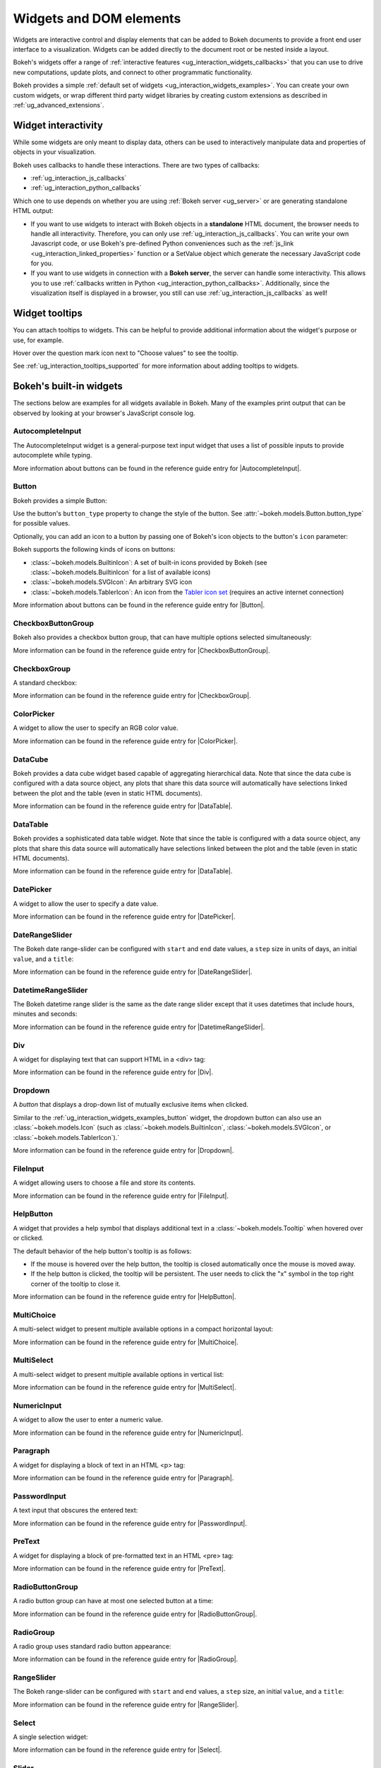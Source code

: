 .. _ug_interaction_widgets:

Widgets and DOM elements
========================

Widgets are interactive control and display elements that can be added to Bokeh
documents to provide a front end user interface to a visualization. Widgets can
be added directly to the document root or be nested inside a layout.

Bokeh's widgets offer a range of
:ref:`interactive features <ug_interaction_widgets_callbacks>` that you
can use to drive new computations, update plots, and connect to other
programmatic functionality.

Bokeh provides a simple :ref:`default set of widgets
<ug_interaction_widgets_examples>`. You can create your own
custom widgets, or wrap different third party widget libraries by creating
custom extensions as described in :ref:`ug_advanced_extensions`.

.. _ug_interaction_widgets_callbacks:

Widget interactivity
--------------------

While some widgets are only meant to display data, others can be used to
interactively manipulate data and properties of objects in your visualization.

Bokeh uses callbacks to handle these interactions. There are two types of
callbacks:

* :ref:`ug_interaction_js_callbacks`
* :ref:`ug_interaction_python_callbacks`

Which one to use depends on whether you are using
:ref:`Bokeh server <ug_server>` or are generating standalone HTML output:

* If you want to use widgets to interact with Bokeh objects in a **standalone**
  HTML document, the browser needs to handle all interactivity. Therefore,
  you can only use :ref:`ug_interaction_js_callbacks`.
  You can write your own Javascript code, or use Bokeh's pre-defined Python
  conveniences such as the :ref:`js_link <ug_interaction_linked_properties>` function or a SetValue object
  which generate the necessary JavaScript code for you.
* If you want to use widgets in connection with a **Bokeh server**, the server
  can handle some interactivity. This allows you to use :ref:`callbacks
  written in Python <ug_interaction_python_callbacks>`.
  Additionally, since the visualization itself is displayed in a browser, you
  still can use :ref:`ug_interaction_js_callbacks` as
  well!

.. _ug_interaction_widgets_tootltips:

Widget tooltips
---------------

You can attach tooltips to widgets. This can be helpful to provide additional
information about the widget's purpose or use, for example.

Hover over the question mark icon next to "Choose values" to see the tooltip.

.. bokeh-plot:: __REPO__/examples/interaction/tooltips/tooltip_description.py
    :source-position: none

See :ref:`ug_interaction_tooltips_supported` for more information about adding
tooltips to widgets.

.. _ug_interaction_widgets_examples:

Bokeh's built-in widgets
------------------------

The sections below are examples for all widgets available in Bokeh. Many of the
examples print output that can be observed by looking at your browser's
JavaScript console log.

.. _ug_interaction_widgets_examples_autocompleteinput:

AutocompleteInput
~~~~~~~~~~~~~~~~~

The AutocompleteInput widget is a general-purpose text input widget that uses
a list of possible inputs to provide autocomplete while typing.

.. bokeh-plot:: __REPO__/examples/interaction/widgets/autocompleteinput.py
    :source-position: below

More information about buttons can be found in the reference guide entry for
|AutocompleteInput|.

.. _ug_interaction_widgets_examples_button:

Button
~~~~~~

Bokeh provides a simple Button:

.. bokeh-plot:: __REPO__/examples/interaction/widgets/button.py
    :source-position: below

Use the button's ``button_type`` property to change the style of the button. See
:attr:`~bokeh.models.Button.button_type` for possible values.

Optionally, you can add an icon to a button by passing one of Bokeh's icon
objects to the button's ``icon`` parameter:

.. bokeh-plot:: __REPO__/examples/interaction/widgets/button_icon.py
    :source-position: below

Bokeh supports the following kinds of icons on buttons:

* :class:`~bokeh.models.BuiltinIcon`: A set of built-in icons provided by Bokeh (see :class:`~bokeh.models.BuiltinIcon` for a list of available icons)
* :class:`~bokeh.models.SVGIcon`: An arbitrary SVG icon
* :class:`~bokeh.models.TablerIcon`: An icon from the `Tabler icon set <https://tabler-icons.io/>`_ (requires an active internet connection)

More information about buttons can be found in the reference guide entry for |Button|.

CheckboxButtonGroup
~~~~~~~~~~~~~~~~~~~

Bokeh also provides a checkbox button group, that can have multiple options
selected simultaneously:

.. bokeh-plot:: __REPO__/examples/interaction/widgets/checkbox_button_group.py
    :source-position: below

More information can be found in the reference guide entry for |CheckboxButtonGroup|.

.. _ug_interaction_widgets_examples_checkboxgroup:

CheckboxGroup
~~~~~~~~~~~~~

A standard checkbox:

.. bokeh-plot:: __REPO__/examples/interaction/widgets/checkbox_group.py
    :source-position: below

More information can be found in the reference guide entry for |CheckboxGroup|.

.. _ug_interaction_widgets_examples_colorpicker:

ColorPicker
~~~~~~~~~~~

A widget to allow the user to specify an RGB color value.

.. bokeh-plot:: __REPO__/examples/interaction/widgets/colorpicker.py
    :source-position: below

More information can be found in the reference guide entry for |ColorPicker|.

.. _ug_interaction_widgets_examples_datacube:

DataCube
~~~~~~~~

Bokeh provides a data cube widget based capable of aggregating hierarchical
data. Note that since the data cube is configured with a data source object,
any plots that share this data source will automatically have selections linked
between the plot and the table (even in static HTML documents).

.. bokeh-plot:: __REPO__/examples/interaction/widgets/data_cube.py
    :source-position: below

More information can be found in the reference guide entry for |DataTable|.

.. _ug_interaction_widgets_examples_datatable:

DataTable
~~~~~~~~~

Bokeh provides a sophisticated data table widget. Note that since the table
is configured with a data source object, any plots that share this data source
will automatically have selections linked between the plot and the table (even
in static HTML documents).

.. bokeh-plot:: __REPO__/examples/interaction/widgets/data_table.py
    :source-position: below

More information can be found in the reference guide entry for |DataTable|.

.. _ug_interaction_widgets_examples_datepicker:

DatePicker
~~~~~~~~~~~

A widget to allow the user to specify a date value.

.. bokeh-plot:: __REPO__/examples/interaction/widgets/datepicker.py
    :source-position: below

More information can be found in the reference guide entry for |DatePicker|.

DateRangeSlider
~~~~~~~~~~~~~~~

The Bokeh date range-slider can be configured with ``start`` and ``end`` date
values, a ``step`` size in units of days, an initial ``value``, and a ``title``:

.. bokeh-plot:: __REPO__/examples/interaction/widgets/daterangeslider.py
    :source-position: below

More information can be found in the reference guide entry for |DateRangeSlider|.

DatetimeRangeSlider
~~~~~~~~~~~~~~~~~~~

The Bokeh datetime range slider is the same as the date range slider except
that it uses datetimes that include hours, minutes and seconds:

.. bokeh-plot:: __REPO__/examples/interaction/widgets/datetimerangeslider.py
    :source-position: below

More information can be found in the reference guide entry for |DatetimeRangeSlider|.

.. _ug_interaction_widgets_div:

Div
~~~

A widget for displaying text that can support HTML in a <div> tag:

.. bokeh-plot:: __REPO__/examples/interaction/widgets/div.py
    :source-position: below

More information can be found in the reference guide entry for |Div|.

.. _ug_interaction_widgets_examples_dropdown:

Dropdown
~~~~~~~~

A *button* that displays a drop-down list of mutually exclusive items when
clicked.

.. bokeh-plot:: __REPO__/examples/interaction/widgets/dropdown.py
    :source-position: below

Similar to the :ref:`ug_interaction_widgets_examples_button` widget, the
dropdown button can also use an :class:`~bokeh.models.Icon` (such as
:class:`~bokeh.models.BuiltinIcon`, :class:`~bokeh.models.SVGIcon`, or
:class:`~bokeh.models.TablerIcon`).`

More information can be found in the reference guide entry for |Dropdown|.

.. _ug_interaction_widgets_examples_fileinput:

FileInput
~~~~~~~~~

A widget allowing users to choose a file and store its contents.

.. bokeh-plot:: __REPO__/examples/interaction/widgets/fileinput.py
    :source-position: below

More information can be found in the reference guide entry for |FileInput|.

.. _ug_interaction_widgets_examples_helpbutton:

HelpButton
~~~~~~~~~~

A widget that provides a help symbol that displays additional text in a
:class:`~bokeh.models.Tooltip` when hovered over or clicked.

The default behavior of the help button's tooltip is as follows:

* If the mouse is hovered over the help button, the tooltip is closed
  automatically once the mouse is moved away.
* If the help button is clicked, the tooltip will be persistent. The user needs
  to click the "x" symbol in the top right corner of the tooltip to close it.

.. bokeh-plot:: __REPO__/examples/interaction/widgets/helpbutton.py
    :source-position: below

More information can be found in the reference guide entry for |HelpButton|.

.. _ug_interaction_widgets_examples_multichoice:

MultiChoice
~~~~~~~~~~~

A multi-select widget to present multiple available options in a compact
horizontal layout:

.. bokeh-plot:: __REPO__/examples/interaction/widgets/multichoice.py
    :source-position: below

More information can be found in the reference guide entry for |MultiChoice|.

.. _ug_interaction_widgets_examples_multiselect:

MultiSelect
~~~~~~~~~~~

A multi-select widget to present multiple available options in vertical list:

.. bokeh-plot:: __REPO__/examples/interaction/widgets/multiselect.py
    :source-position: below

More information can be found in the reference guide entry for |MultiSelect|.

.. _ug_interaction_widgets_examples_numericinput:

NumericInput
~~~~~~~~~~~~

A widget to allow the user to enter a numeric value.

.. bokeh-plot:: __REPO__/examples/interaction/widgets/numericinput.py
    :source-position: below

More information can be found in the reference guide entry for |NumericInput|.

.. _ug_interaction_widgets_paragraph:

Paragraph
~~~~~~~~~

A widget for displaying a block of text in an HTML <p> tag:

.. bokeh-plot:: __REPO__/examples/interaction/widgets/paragraph.py
    :source-position: below

More information can be found in the reference guide entry for |Paragraph|.

.. _ug_interaction_widgets_examples_passwordinput:

PasswordInput
~~~~~~~~~~~~~

A text input that obscures the entered text:

.. bokeh-plot:: __REPO__/examples/interaction/widgets/passwordinput.py
    :source-position: below

More information can be found in the reference guide entry for |PasswordInput|.

PreText
~~~~~~~

A widget for displaying a block of pre-formatted text in an HTML <pre> tag:

.. bokeh-plot:: __REPO__/examples/interaction/widgets/pretext.py
    :source-position: below

More information can be found in the reference guide entry for |PreText|.

RadioButtonGroup
~~~~~~~~~~~~~~~~

A radio button group can have at most one selected button at a time:

.. bokeh-plot:: __REPO__/examples/interaction/widgets/radio_button_group.py
    :source-position: below

More information can be found in the reference guide entry for |RadioButtonGroup|.

RadioGroup
~~~~~~~~~~

A radio group uses standard radio button appearance:

.. bokeh-plot:: __REPO__/examples/interaction/widgets/radio_group.py
    :source-position: below

More information can be found in the reference guide entry for |RadioGroup|.

.. _ug_interaction_widgets_range_slider:

RangeSlider
~~~~~~~~~~~

The Bokeh range-slider can be configured with ``start`` and ``end`` values, a ``step`` size,
an initial ``value``, and a ``title``:

.. bokeh-plot:: __REPO__/examples/interaction/widgets/range_slider.py
    :source-position: below

More information can be found in the reference guide entry for |RangeSlider|.

.. _ug_interaction_widgets_examples_select:

Select
~~~~~~

A single selection widget:

.. bokeh-plot:: __REPO__/examples/interaction/widgets/select_widget.py
    :source-position: below

More information can be found in the reference guide entry for |Select|.

.. _ug_interaction_widgets_slider:

Slider
~~~~~~

The Bokeh slider can be configured with ``start`` and ``end`` values, a ``step`` size,
an initial ``value``, and a ``title``:

.. bokeh-plot:: __REPO__/examples/interaction/widgets/slider.py
    :source-position: below

More information can be found in the reference guide entry for |Slider|.

.. _ug_interaction_widgets_examples_spinner:

Spinner
~~~~~~~

A numeric spinner widget:

.. bokeh-plot:: __REPO__/examples/interaction/widgets/spinner.py
    :source-position: below

More information can be found in the reference guide entry for |Spinner|.

.. _ug_interaction_widgets_examples_switch:

Switch
~~~~~~

An on/off toggle switch:

.. bokeh-plot:: __REPO__/examples/interaction/widgets/switch.py
    :source-position: below

More information can be found in the reference guide entry for |Switch|.

Tabs
~~~~

Tab panes allow multiple plots or layouts to be shown in selectable tabs:

.. bokeh-plot:: __REPO__/examples/interaction/widgets/tab_panes.py
    :source-position: below

More information can be found in the reference guide entry for |Tabs|.

.. _ug_interaction_widgets_examples_textareainput:

TextAreaInput
~~~~~~~~~~~~~

A widget for collecting multiple lines of text from a user:

.. bokeh-plot:: __REPO__/examples/interaction/widgets/textareainput.py
    :source-position: below

More information can be found in the reference guide entry for |TextAreaInput|.

.. _ug_interaction_widgets_examples_textinput:

TextInput
~~~~~~~~~

A widget for collecting a line of text from a user:

.. bokeh-plot:: __REPO__/examples/interaction/widgets/textinput.py
    :source-position: below

More information can be found in the reference guide entry for |TextInput|.

Toggle
~~~~~~

The toggle button holds an on/off state:

.. bokeh-plot:: __REPO__/examples/interaction/widgets/toggle_button.py
    :source-position: below

Like with a standard :ref:`ug_interaction_widgets_examples_button`
widget, the toggle button can also use an :class:`~bokeh.models.Icon` (such as
:class:`~bokeh.models.BuiltinIcon`, :class:`~bokeh.models.SVGIcon`, or
:class:`~bokeh.models.TablerIcon`).`

More information can be found in the reference guide entry for |Toggle|.

.. |AutocompleteInput|      replace:: :class:`~bokeh.models.widgets.inputs.AutocompleteInput`
.. |Button|                 replace:: :class:`~bokeh.models.widgets.buttons.Button`
.. |CheckboxButtonGroup|    replace:: :class:`~bokeh.models.widgets.groups.CheckboxButtonGroup`
.. |CheckboxGroup|          replace:: :class:`~bokeh.models.widgets.groups.CheckboxGroup`
.. |ColorPicker|            replace:: :class:`~bokeh.models.widgets.inputs.ColorPicker`
.. |DataCube|               replace:: :class:`~bokeh.models.widgets.tables.DataCube`
.. |DataTable|              replace:: :class:`~bokeh.models.widgets.tables.DataTable`
.. |DatePicker|             replace:: :class:`~bokeh.models.widgets.inputs.DatePicker`
.. |DateRangeSlider|        replace:: :class:`~bokeh.models.widgets.sliders.DateRangeSlider`
.. |DatetimeRangeSlider|    replace:: :class:`~bokeh.models.widgets.sliders.DatetimeRangeSlider`
.. |Div|                    replace:: :class:`~bokeh.models.widgets.markups.Div`
.. |Dropdown|               replace:: :class:`~bokeh.models.widgets.buttons.Dropdown`
.. |FileInput|              replace:: :class:`~bokeh.models.widgets.inputs.FileInput`
.. |HelpButton|             replace:: :class:`~bokeh.models.widgets.buttons.HelpButton`
.. |MultiChoice|            replace:: :class:`~bokeh.models.widgets.inputs.MultiChoice`
.. |MultiSelect|            replace:: :class:`~bokeh.models.widgets.inputs.MultiSelect`
.. |NumericInput|           replace:: :class:`~bokeh.models.widgets.inputs.NumericInput`
.. |Paragraph|              replace:: :class:`~bokeh.models.widgets.markups.Paragraph`
.. |PasswordInput|          replace:: :class:`~bokeh.models.widgets.inputs.PasswordInput`
.. |PreText|                replace:: :class:`~bokeh.models.widgets.markups.PreText`
.. |RadioButtonGroup|       replace:: :class:`~bokeh.models.widgets.groups.RadioButtonGroup`
.. |RadioGroup|             replace:: :class:`~bokeh.models.widgets.groups.RadioGroup`
.. |RangeSlider|            replace:: :class:`~bokeh.models.widgets.sliders.RangeSlider`
.. |Select|                 replace:: :class:`~bokeh.models.widgets.inputs.Select`
.. |Slider|                 replace:: :class:`~bokeh.models.widgets.sliders.Slider`
.. |Spinner|                replace:: :class:`~bokeh.models.widgets.inputs.Spinner`
.. |Switch|                 replace:: :class:`~bokeh.models.widgets.inputs.Switch`
.. |Tabs|                   replace:: :class:`~bokeh.models.layouts.Tabs`
.. |TextAreaInput|          replace:: :class:`~bokeh.models.widgets.inputs.TextAreaInput`
.. |TextInput|              replace:: :class:`~bokeh.models.widgets.inputs.TextInput`
.. |Toggle|                 replace:: :class:`~bokeh.models.widgets.buttons.Toggle`
